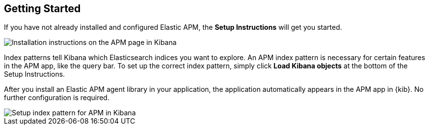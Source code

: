 [role="xpack"]
[[apm-getting-started]]
== Getting Started

If you have not already installed and configured Elastic APM,
the *Setup Instructions* will get you started.

[role="screenshot"]
image::apm/images/apm-setup.png[Installation instructions on the APM page in Kibana]


Index patterns tell Kibana which Elasticsearch indices you want to explore.
An APM index pattern is necessary for certain features in the APM app, like the query bar. 
To set up the correct index pattern,
simply click *Load Kibana objects* at the bottom of the Setup Instructions.

After you install an Elastic APM agent library in your application,
the application automatically appears in the APM app in {kib}.
No further configuration is required.

[role="screenshot"]
image::apm/images/apm-index-pattern.png[Setup index pattern for APM in Kibana]
